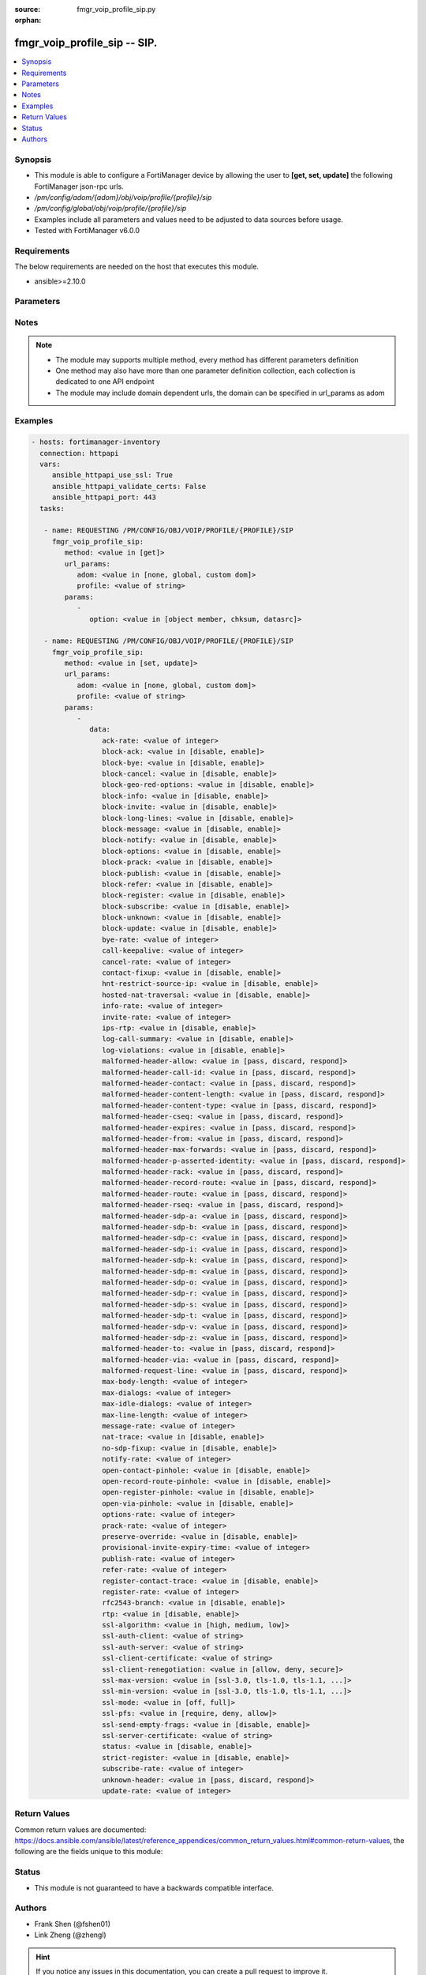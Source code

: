 :source: fmgr_voip_profile_sip.py

:orphan:

.. _fmgr_voip_profile_sip:

fmgr_voip_profile_sip -- SIP.
+++++++++++++++++++++++++++++

.. versionadded:: 2.10

.. contents::
   :local:
   :depth: 1


Synopsis
--------

- This module is able to configure a FortiManager device by allowing the user to **[get, set, update]** the following FortiManager json-rpc urls.
- `/pm/config/adom/{adom}/obj/voip/profile/{profile}/sip`
- `/pm/config/global/obj/voip/profile/{profile}/sip`
- Examples include all parameters and values need to be adjusted to data sources before usage.
- Tested with FortiManager v6.0.0


Requirements
------------
The below requirements are needed on the host that executes this module.

- ansible>=2.10.0



Parameters
----------

.. raw:: html

 <ul>
 <li><span class="li-head">url_params</span> - parameters in url path <span class="li-normal">type: dict</span> <span class="li-required">required: true</span></li>
 <ul class="ul-self">
 <li><span class="li-head">adom</span> - the domain prefix <span class="li-normal">type: str</span> <span class="li-normal"> choices: none, global, custom dom</span></li>
 <li><span class="li-head">profile</span> - the object name <span class="li-normal">type: str</span> </li>
 </ul>
 <li><span class="li-head">parameters for method: [get]</span> - SIP.</li>
 <ul class="ul-self">
 <li><span class="li-head">option</span> - Set fetch option for the request. <span class="li-normal">type: str</span>  <span class="li-normal">choices: [object member, chksum, datasrc]</span> </li>
 </ul>
 <li><span class="li-head">parameters for method: [set, update]</span> - SIP.</li>
 <ul class="ul-self">
 <li><span class="li-head">data</span> - No description for the parameter <span class="li-normal">type: dict</span> <ul class="ul-self">
 <li><span class="li-head">ack-rate</span> - ACK request rate limit (per second, per policy). <span class="li-normal">type: int</span> </li>
 <li><span class="li-head">block-ack</span> - Enable/disable block ACK requests. <span class="li-normal">type: str</span>  <span class="li-normal">choices: [disable, enable]</span> </li>
 <li><span class="li-head">block-bye</span> - Enable/disable block BYE requests. <span class="li-normal">type: str</span>  <span class="li-normal">choices: [disable, enable]</span> </li>
 <li><span class="li-head">block-cancel</span> - Enable/disable block CANCEL requests. <span class="li-normal">type: str</span>  <span class="li-normal">choices: [disable, enable]</span> </li>
 <li><span class="li-head">block-geo-red-options</span> - Enable/disable block OPTIONS requests, but OPTIONS requests still notify for redundancy. <span class="li-normal">type: str</span>  <span class="li-normal">choices: [disable, enable]</span> </li>
 <li><span class="li-head">block-info</span> - Enable/disable block INFO requests. <span class="li-normal">type: str</span>  <span class="li-normal">choices: [disable, enable]</span> </li>
 <li><span class="li-head">block-invite</span> - Enable/disable block INVITE requests. <span class="li-normal">type: str</span>  <span class="li-normal">choices: [disable, enable]</span> </li>
 <li><span class="li-head">block-long-lines</span> - Enable/disable block requests with headers exceeding max-line-length. <span class="li-normal">type: str</span>  <span class="li-normal">choices: [disable, enable]</span> </li>
 <li><span class="li-head">block-message</span> - Enable/disable block MESSAGE requests. <span class="li-normal">type: str</span>  <span class="li-normal">choices: [disable, enable]</span> </li>
 <li><span class="li-head">block-notify</span> - Enable/disable block NOTIFY requests. <span class="li-normal">type: str</span>  <span class="li-normal">choices: [disable, enable]</span> </li>
 <li><span class="li-head">block-options</span> - Enable/disable block OPTIONS requests and no OPTIONS as notifying message for redundancy either. <span class="li-normal">type: str</span>  <span class="li-normal">choices: [disable, enable]</span> </li>
 <li><span class="li-head">block-prack</span> - Enable/disable block prack requests. <span class="li-normal">type: str</span>  <span class="li-normal">choices: [disable, enable]</span> </li>
 <li><span class="li-head">block-publish</span> - Enable/disable block PUBLISH requests. <span class="li-normal">type: str</span>  <span class="li-normal">choices: [disable, enable]</span> </li>
 <li><span class="li-head">block-refer</span> - Enable/disable block REFER requests. <span class="li-normal">type: str</span>  <span class="li-normal">choices: [disable, enable]</span> </li>
 <li><span class="li-head">block-register</span> - Enable/disable block REGISTER requests. <span class="li-normal">type: str</span>  <span class="li-normal">choices: [disable, enable]</span> </li>
 <li><span class="li-head">block-subscribe</span> - Enable/disable block SUBSCRIBE requests. <span class="li-normal">type: str</span>  <span class="li-normal">choices: [disable, enable]</span> </li>
 <li><span class="li-head">block-unknown</span> - Block unrecognized SIP requests (enabled by default). <span class="li-normal">type: str</span>  <span class="li-normal">choices: [disable, enable]</span> </li>
 <li><span class="li-head">block-update</span> - Enable/disable block UPDATE requests. <span class="li-normal">type: str</span>  <span class="li-normal">choices: [disable, enable]</span> </li>
 <li><span class="li-head">bye-rate</span> - BYE request rate limit (per second, per policy). <span class="li-normal">type: int</span> </li>
 <li><span class="li-head">call-keepalive</span> - Continue tracking calls with no RTP for this many minutes. <span class="li-normal">type: int</span> </li>
 <li><span class="li-head">cancel-rate</span> - CANCEL request rate limit (per second, per policy). <span class="li-normal">type: int</span> </li>
 <li><span class="li-head">contact-fixup</span> - Fixup contact anyway even if contacts IP:port doesnt match sessions IP:port. <span class="li-normal">type: str</span>  <span class="li-normal">choices: [disable, enable]</span> </li>
 <li><span class="li-head">hnt-restrict-source-ip</span> - Enable/disable restrict RTP source IP to be the same as SIP source IP when HNT is enabled. <span class="li-normal">type: str</span>  <span class="li-normal">choices: [disable, enable]</span> </li>
 <li><span class="li-head">hosted-nat-traversal</span> - Hosted NAT Traversal (HNT). <span class="li-normal">type: str</span>  <span class="li-normal">choices: [disable, enable]</span> </li>
 <li><span class="li-head">info-rate</span> - INFO request rate limit (per second, per policy). <span class="li-normal">type: int</span> </li>
 <li><span class="li-head">invite-rate</span> - INVITE request rate limit (per second, per policy). <span class="li-normal">type: int</span> </li>
 <li><span class="li-head">ips-rtp</span> - Enable/disable allow IPS on RTP. <span class="li-normal">type: str</span>  <span class="li-normal">choices: [disable, enable]</span> </li>
 <li><span class="li-head">log-call-summary</span> - Enable/disable logging of SIP call summary. <span class="li-normal">type: str</span>  <span class="li-normal">choices: [disable, enable]</span> </li>
 <li><span class="li-head">log-violations</span> - Enable/disable logging of SIP violations. <span class="li-normal">type: str</span>  <span class="li-normal">choices: [disable, enable]</span> </li>
 <li><span class="li-head">malformed-header-allow</span> - Action for malformed Allow header. <span class="li-normal">type: str</span>  <span class="li-normal">choices: [pass, discard, respond]</span> </li>
 <li><span class="li-head">malformed-header-call-id</span> - Action for malformed Call-ID header. <span class="li-normal">type: str</span>  <span class="li-normal">choices: [pass, discard, respond]</span> </li>
 <li><span class="li-head">malformed-header-contact</span> - Action for malformed Contact header. <span class="li-normal">type: str</span>  <span class="li-normal">choices: [pass, discard, respond]</span> </li>
 <li><span class="li-head">malformed-header-content-length</span> - Action for malformed Content-Length header. <span class="li-normal">type: str</span>  <span class="li-normal">choices: [pass, discard, respond]</span> </li>
 <li><span class="li-head">malformed-header-content-type</span> - Action for malformed Content-Type header. <span class="li-normal">type: str</span>  <span class="li-normal">choices: [pass, discard, respond]</span> </li>
 <li><span class="li-head">malformed-header-cseq</span> - Action for malformed CSeq header. <span class="li-normal">type: str</span>  <span class="li-normal">choices: [pass, discard, respond]</span> </li>
 <li><span class="li-head">malformed-header-expires</span> - Action for malformed Expires header. <span class="li-normal">type: str</span>  <span class="li-normal">choices: [pass, discard, respond]</span> </li>
 <li><span class="li-head">malformed-header-from</span> - Action for malformed From header. <span class="li-normal">type: str</span>  <span class="li-normal">choices: [pass, discard, respond]</span> </li>
 <li><span class="li-head">malformed-header-max-forwards</span> - Action for malformed Max-Forwards header. <span class="li-normal">type: str</span>  <span class="li-normal">choices: [pass, discard, respond]</span> </li>
 <li><span class="li-head">malformed-header-p-asserted-identity</span> - Action for malformed P-Asserted-Identity header. <span class="li-normal">type: str</span>  <span class="li-normal">choices: [pass, discard, respond]</span> </li>
 <li><span class="li-head">malformed-header-rack</span> - Action for malformed RAck header. <span class="li-normal">type: str</span>  <span class="li-normal">choices: [pass, discard, respond]</span> </li>
 <li><span class="li-head">malformed-header-record-route</span> - Action for malformed Record-Route header. <span class="li-normal">type: str</span>  <span class="li-normal">choices: [pass, discard, respond]</span> </li>
 <li><span class="li-head">malformed-header-route</span> - Action for malformed Route header. <span class="li-normal">type: str</span>  <span class="li-normal">choices: [pass, discard, respond]</span> </li>
 <li><span class="li-head">malformed-header-rseq</span> - Action for malformed RSeq header. <span class="li-normal">type: str</span>  <span class="li-normal">choices: [pass, discard, respond]</span> </li>
 <li><span class="li-head">malformed-header-sdp-a</span> - Action for malformed SDP a line. <span class="li-normal">type: str</span>  <span class="li-normal">choices: [pass, discard, respond]</span> </li>
 <li><span class="li-head">malformed-header-sdp-b</span> - Action for malformed SDP b line. <span class="li-normal">type: str</span>  <span class="li-normal">choices: [pass, discard, respond]</span> </li>
 <li><span class="li-head">malformed-header-sdp-c</span> - Action for malformed SDP c line. <span class="li-normal">type: str</span>  <span class="li-normal">choices: [pass, discard, respond]</span> </li>
 <li><span class="li-head">malformed-header-sdp-i</span> - Action for malformed SDP i line. <span class="li-normal">type: str</span>  <span class="li-normal">choices: [pass, discard, respond]</span> </li>
 <li><span class="li-head">malformed-header-sdp-k</span> - Action for malformed SDP k line. <span class="li-normal">type: str</span>  <span class="li-normal">choices: [pass, discard, respond]</span> </li>
 <li><span class="li-head">malformed-header-sdp-m</span> - Action for malformed SDP m line. <span class="li-normal">type: str</span>  <span class="li-normal">choices: [pass, discard, respond]</span> </li>
 <li><span class="li-head">malformed-header-sdp-o</span> - Action for malformed SDP o line. <span class="li-normal">type: str</span>  <span class="li-normal">choices: [pass, discard, respond]</span> </li>
 <li><span class="li-head">malformed-header-sdp-r</span> - Action for malformed SDP r line. <span class="li-normal">type: str</span>  <span class="li-normal">choices: [pass, discard, respond]</span> </li>
 <li><span class="li-head">malformed-header-sdp-s</span> - Action for malformed SDP s line. <span class="li-normal">type: str</span>  <span class="li-normal">choices: [pass, discard, respond]</span> </li>
 <li><span class="li-head">malformed-header-sdp-t</span> - Action for malformed SDP t line. <span class="li-normal">type: str</span>  <span class="li-normal">choices: [pass, discard, respond]</span> </li>
 <li><span class="li-head">malformed-header-sdp-v</span> - Action for malformed SDP v line. <span class="li-normal">type: str</span>  <span class="li-normal">choices: [pass, discard, respond]</span> </li>
 <li><span class="li-head">malformed-header-sdp-z</span> - Action for malformed SDP z line. <span class="li-normal">type: str</span>  <span class="li-normal">choices: [pass, discard, respond]</span> </li>
 <li><span class="li-head">malformed-header-to</span> - Action for malformed To header. <span class="li-normal">type: str</span>  <span class="li-normal">choices: [pass, discard, respond]</span> </li>
 <li><span class="li-head">malformed-header-via</span> - Action for malformed VIA header. <span class="li-normal">type: str</span>  <span class="li-normal">choices: [pass, discard, respond]</span> </li>
 <li><span class="li-head">malformed-request-line</span> - Action for malformed request line. <span class="li-normal">type: str</span>  <span class="li-normal">choices: [pass, discard, respond]</span> </li>
 <li><span class="li-head">max-body-length</span> - Maximum SIP message body length (0 meaning no limit). <span class="li-normal">type: int</span> </li>
 <li><span class="li-head">max-dialogs</span> - Maximum number of concurrent calls/dialogs (per policy). <span class="li-normal">type: int</span> </li>
 <li><span class="li-head">max-idle-dialogs</span> - Maximum number established but idle dialogs to retain (per policy). <span class="li-normal">type: int</span> </li>
 <li><span class="li-head">max-line-length</span> - Maximum SIP header line length (78-4096). <span class="li-normal">type: int</span> </li>
 <li><span class="li-head">message-rate</span> - MESSAGE request rate limit (per second, per policy). <span class="li-normal">type: int</span> </li>
 <li><span class="li-head">nat-trace</span> - Enable/disable preservation of original IP in SDP i line. <span class="li-normal">type: str</span>  <span class="li-normal">choices: [disable, enable]</span> </li>
 <li><span class="li-head">no-sdp-fixup</span> - Enable/disable no SDP fix-up. <span class="li-normal">type: str</span>  <span class="li-normal">choices: [disable, enable]</span> </li>
 <li><span class="li-head">notify-rate</span> - NOTIFY request rate limit (per second, per policy). <span class="li-normal">type: int</span> </li>
 <li><span class="li-head">open-contact-pinhole</span> - Enable/disable open pinhole for non-REGISTER Contact port. <span class="li-normal">type: str</span>  <span class="li-normal">choices: [disable, enable]</span> </li>
 <li><span class="li-head">open-record-route-pinhole</span> - Enable/disable open pinhole for Record-Route port. <span class="li-normal">type: str</span>  <span class="li-normal">choices: [disable, enable]</span> </li>
 <li><span class="li-head">open-register-pinhole</span> - Enable/disable open pinhole for REGISTER Contact port. <span class="li-normal">type: str</span>  <span class="li-normal">choices: [disable, enable]</span> </li>
 <li><span class="li-head">open-via-pinhole</span> - Enable/disable open pinhole for Via port. <span class="li-normal">type: str</span>  <span class="li-normal">choices: [disable, enable]</span> </li>
 <li><span class="li-head">options-rate</span> - OPTIONS request rate limit (per second, per policy). <span class="li-normal">type: int</span> </li>
 <li><span class="li-head">prack-rate</span> - PRACK request rate limit (per second, per policy). <span class="li-normal">type: int</span> </li>
 <li><span class="li-head">preserve-override</span> - Override i line to preserve original IPS (default: append). <span class="li-normal">type: str</span>  <span class="li-normal">choices: [disable, enable]</span> </li>
 <li><span class="li-head">provisional-invite-expiry-time</span> - Expiry time for provisional INVITE (10 - 3600 sec). <span class="li-normal">type: int</span> </li>
 <li><span class="li-head">publish-rate</span> - PUBLISH request rate limit (per second, per policy). <span class="li-normal">type: int</span> </li>
 <li><span class="li-head">refer-rate</span> - REFER request rate limit (per second, per policy). <span class="li-normal">type: int</span> </li>
 <li><span class="li-head">register-contact-trace</span> - Enable/disable trace original IP/port within the contact header of REGISTER requests. <span class="li-normal">type: str</span>  <span class="li-normal">choices: [disable, enable]</span> </li>
 <li><span class="li-head">register-rate</span> - REGISTER request rate limit (per second, per policy). <span class="li-normal">type: int</span> </li>
 <li><span class="li-head">rfc2543-branch</span> - Enable/disable support via branch compliant with RFC 2543. <span class="li-normal">type: str</span>  <span class="li-normal">choices: [disable, enable]</span> </li>
 <li><span class="li-head">rtp</span> - Enable/disable create pinholes for RTP traffic to traverse firewall. <span class="li-normal">type: str</span>  <span class="li-normal">choices: [disable, enable]</span> </li>
 <li><span class="li-head">ssl-algorithm</span> - Relative strength of encryption algorithms accepted in negotiation. <span class="li-normal">type: str</span>  <span class="li-normal">choices: [high, medium, low]</span> </li>
 <li><span class="li-head">ssl-auth-client</span> - Require a client certificate and authenticate it with the peer/peergrp. <span class="li-normal">type: str</span> </li>
 <li><span class="li-head">ssl-auth-server</span> - Authenticate the servers certificate with the peer/peergrp. <span class="li-normal">type: str</span> </li>
 <li><span class="li-head">ssl-client-certificate</span> - Name of Certificate to offer to server if requested. <span class="li-normal">type: str</span> </li>
 <li><span class="li-head">ssl-client-renegotiation</span> - Allow/block client renegotiation by server. <span class="li-normal">type: str</span>  <span class="li-normal">choices: [allow, deny, secure]</span> </li>
 <li><span class="li-head">ssl-max-version</span> - Highest SSL/TLS version to negotiate. <span class="li-normal">type: str</span>  <span class="li-normal">choices: [ssl-3.0, tls-1.0, tls-1.1, tls-1.2]</span> </li>
 <li><span class="li-head">ssl-min-version</span> - Lowest SSL/TLS version to negotiate. <span class="li-normal">type: str</span>  <span class="li-normal">choices: [ssl-3.0, tls-1.0, tls-1.1, tls-1.2]</span> </li>
 <li><span class="li-head">ssl-mode</span> - SSL/TLS mode for encryption & decryption of traffic. <span class="li-normal">type: str</span>  <span class="li-normal">choices: [off, full]</span> </li>
 <li><span class="li-head">ssl-pfs</span> - SSL Perfect Forward Secrecy. <span class="li-normal">type: str</span>  <span class="li-normal">choices: [require, deny, allow]</span> </li>
 <li><span class="li-head">ssl-send-empty-frags</span> - Send empty fragments to avoid attack on CBC IV (SSL 3. <span class="li-normal">type: str</span>  <span class="li-normal">choices: [disable, enable]</span> </li>
 <li><span class="li-head">ssl-server-certificate</span> - Name of Certificate return to the client in every SSL connection. <span class="li-normal">type: str</span> </li>
 <li><span class="li-head">status</span> - Enable/disable SIP. <span class="li-normal">type: str</span>  <span class="li-normal">choices: [disable, enable]</span> </li>
 <li><span class="li-head">strict-register</span> - Enable/disable only allow the registrar to connect. <span class="li-normal">type: str</span>  <span class="li-normal">choices: [disable, enable]</span> </li>
 <li><span class="li-head">subscribe-rate</span> - SUBSCRIBE request rate limit (per second, per policy). <span class="li-normal">type: int</span> </li>
 <li><span class="li-head">unknown-header</span> - Action for unknown SIP header. <span class="li-normal">type: str</span>  <span class="li-normal">choices: [pass, discard, respond]</span> </li>
 <li><span class="li-head">update-rate</span> - UPDATE request rate limit (per second, per policy). <span class="li-normal">type: int</span> </li>
 </ul>
 </ul>
 </ul>






Notes
-----
.. note::

   - The module may supports multiple method, every method has different parameters definition

   - One method may also have more than one parameter definition collection, each collection is dedicated to one API endpoint

   - The module may include domain dependent urls, the domain can be specified in url_params as adom

Examples
--------

.. code-block:: yaml+jinja

 - hosts: fortimanager-inventory
   connection: httpapi
   vars:
      ansible_httpapi_use_ssl: True
      ansible_httpapi_validate_certs: False
      ansible_httpapi_port: 443
   tasks:

    - name: REQUESTING /PM/CONFIG/OBJ/VOIP/PROFILE/{PROFILE}/SIP
      fmgr_voip_profile_sip:
         method: <value in [get]>
         url_params:
            adom: <value in [none, global, custom dom]>
            profile: <value of string>
         params:
            -
               option: <value in [object member, chksum, datasrc]>

    - name: REQUESTING /PM/CONFIG/OBJ/VOIP/PROFILE/{PROFILE}/SIP
      fmgr_voip_profile_sip:
         method: <value in [set, update]>
         url_params:
            adom: <value in [none, global, custom dom]>
            profile: <value of string>
         params:
            -
               data:
                  ack-rate: <value of integer>
                  block-ack: <value in [disable, enable]>
                  block-bye: <value in [disable, enable]>
                  block-cancel: <value in [disable, enable]>
                  block-geo-red-options: <value in [disable, enable]>
                  block-info: <value in [disable, enable]>
                  block-invite: <value in [disable, enable]>
                  block-long-lines: <value in [disable, enable]>
                  block-message: <value in [disable, enable]>
                  block-notify: <value in [disable, enable]>
                  block-options: <value in [disable, enable]>
                  block-prack: <value in [disable, enable]>
                  block-publish: <value in [disable, enable]>
                  block-refer: <value in [disable, enable]>
                  block-register: <value in [disable, enable]>
                  block-subscribe: <value in [disable, enable]>
                  block-unknown: <value in [disable, enable]>
                  block-update: <value in [disable, enable]>
                  bye-rate: <value of integer>
                  call-keepalive: <value of integer>
                  cancel-rate: <value of integer>
                  contact-fixup: <value in [disable, enable]>
                  hnt-restrict-source-ip: <value in [disable, enable]>
                  hosted-nat-traversal: <value in [disable, enable]>
                  info-rate: <value of integer>
                  invite-rate: <value of integer>
                  ips-rtp: <value in [disable, enable]>
                  log-call-summary: <value in [disable, enable]>
                  log-violations: <value in [disable, enable]>
                  malformed-header-allow: <value in [pass, discard, respond]>
                  malformed-header-call-id: <value in [pass, discard, respond]>
                  malformed-header-contact: <value in [pass, discard, respond]>
                  malformed-header-content-length: <value in [pass, discard, respond]>
                  malformed-header-content-type: <value in [pass, discard, respond]>
                  malformed-header-cseq: <value in [pass, discard, respond]>
                  malformed-header-expires: <value in [pass, discard, respond]>
                  malformed-header-from: <value in [pass, discard, respond]>
                  malformed-header-max-forwards: <value in [pass, discard, respond]>
                  malformed-header-p-asserted-identity: <value in [pass, discard, respond]>
                  malformed-header-rack: <value in [pass, discard, respond]>
                  malformed-header-record-route: <value in [pass, discard, respond]>
                  malformed-header-route: <value in [pass, discard, respond]>
                  malformed-header-rseq: <value in [pass, discard, respond]>
                  malformed-header-sdp-a: <value in [pass, discard, respond]>
                  malformed-header-sdp-b: <value in [pass, discard, respond]>
                  malformed-header-sdp-c: <value in [pass, discard, respond]>
                  malformed-header-sdp-i: <value in [pass, discard, respond]>
                  malformed-header-sdp-k: <value in [pass, discard, respond]>
                  malformed-header-sdp-m: <value in [pass, discard, respond]>
                  malformed-header-sdp-o: <value in [pass, discard, respond]>
                  malformed-header-sdp-r: <value in [pass, discard, respond]>
                  malformed-header-sdp-s: <value in [pass, discard, respond]>
                  malformed-header-sdp-t: <value in [pass, discard, respond]>
                  malformed-header-sdp-v: <value in [pass, discard, respond]>
                  malformed-header-sdp-z: <value in [pass, discard, respond]>
                  malformed-header-to: <value in [pass, discard, respond]>
                  malformed-header-via: <value in [pass, discard, respond]>
                  malformed-request-line: <value in [pass, discard, respond]>
                  max-body-length: <value of integer>
                  max-dialogs: <value of integer>
                  max-idle-dialogs: <value of integer>
                  max-line-length: <value of integer>
                  message-rate: <value of integer>
                  nat-trace: <value in [disable, enable]>
                  no-sdp-fixup: <value in [disable, enable]>
                  notify-rate: <value of integer>
                  open-contact-pinhole: <value in [disable, enable]>
                  open-record-route-pinhole: <value in [disable, enable]>
                  open-register-pinhole: <value in [disable, enable]>
                  open-via-pinhole: <value in [disable, enable]>
                  options-rate: <value of integer>
                  prack-rate: <value of integer>
                  preserve-override: <value in [disable, enable]>
                  provisional-invite-expiry-time: <value of integer>
                  publish-rate: <value of integer>
                  refer-rate: <value of integer>
                  register-contact-trace: <value in [disable, enable]>
                  register-rate: <value of integer>
                  rfc2543-branch: <value in [disable, enable]>
                  rtp: <value in [disable, enable]>
                  ssl-algorithm: <value in [high, medium, low]>
                  ssl-auth-client: <value of string>
                  ssl-auth-server: <value of string>
                  ssl-client-certificate: <value of string>
                  ssl-client-renegotiation: <value in [allow, deny, secure]>
                  ssl-max-version: <value in [ssl-3.0, tls-1.0, tls-1.1, ...]>
                  ssl-min-version: <value in [ssl-3.0, tls-1.0, tls-1.1, ...]>
                  ssl-mode: <value in [off, full]>
                  ssl-pfs: <value in [require, deny, allow]>
                  ssl-send-empty-frags: <value in [disable, enable]>
                  ssl-server-certificate: <value of string>
                  status: <value in [disable, enable]>
                  strict-register: <value in [disable, enable]>
                  subscribe-rate: <value of integer>
                  unknown-header: <value in [pass, discard, respond]>
                  update-rate: <value of integer>



Return Values
-------------


Common return values are documented: https://docs.ansible.com/ansible/latest/reference_appendices/common_return_values.html#common-return-values, the following are the fields unique to this module:


.. raw:: html

 <ul>
 <li><span class="li-return"> return values for method: [get]</span> </li>
 <ul class="ul-self">
 <li><span class="li-return">data</span>
 - No description for the parameter <span class="li-normal">type: dict</span> <ul class="ul-self">
 <li> <span class="li-return"> ack-rate </span> - ACK request rate limit (per second, per policy). <span class="li-normal">type: int</span>  </li>
 <li> <span class="li-return"> block-ack </span> - Enable/disable block ACK requests. <span class="li-normal">type: str</span>  </li>
 <li> <span class="li-return"> block-bye </span> - Enable/disable block BYE requests. <span class="li-normal">type: str</span>  </li>
 <li> <span class="li-return"> block-cancel </span> - Enable/disable block CANCEL requests. <span class="li-normal">type: str</span>  </li>
 <li> <span class="li-return"> block-geo-red-options </span> - Enable/disable block OPTIONS requests, but OPTIONS requests still notify for redundancy. <span class="li-normal">type: str</span>  </li>
 <li> <span class="li-return"> block-info </span> - Enable/disable block INFO requests. <span class="li-normal">type: str</span>  </li>
 <li> <span class="li-return"> block-invite </span> - Enable/disable block INVITE requests. <span class="li-normal">type: str</span>  </li>
 <li> <span class="li-return"> block-long-lines </span> - Enable/disable block requests with headers exceeding max-line-length. <span class="li-normal">type: str</span>  </li>
 <li> <span class="li-return"> block-message </span> - Enable/disable block MESSAGE requests. <span class="li-normal">type: str</span>  </li>
 <li> <span class="li-return"> block-notify </span> - Enable/disable block NOTIFY requests. <span class="li-normal">type: str</span>  </li>
 <li> <span class="li-return"> block-options </span> - Enable/disable block OPTIONS requests and no OPTIONS as notifying message for redundancy either. <span class="li-normal">type: str</span>  </li>
 <li> <span class="li-return"> block-prack </span> - Enable/disable block prack requests. <span class="li-normal">type: str</span>  </li>
 <li> <span class="li-return"> block-publish </span> - Enable/disable block PUBLISH requests. <span class="li-normal">type: str</span>  </li>
 <li> <span class="li-return"> block-refer </span> - Enable/disable block REFER requests. <span class="li-normal">type: str</span>  </li>
 <li> <span class="li-return"> block-register </span> - Enable/disable block REGISTER requests. <span class="li-normal">type: str</span>  </li>
 <li> <span class="li-return"> block-subscribe </span> - Enable/disable block SUBSCRIBE requests. <span class="li-normal">type: str</span>  </li>
 <li> <span class="li-return"> block-unknown </span> - Block unrecognized SIP requests (enabled by default). <span class="li-normal">type: str</span>  </li>
 <li> <span class="li-return"> block-update </span> - Enable/disable block UPDATE requests. <span class="li-normal">type: str</span>  </li>
 <li> <span class="li-return"> bye-rate </span> - BYE request rate limit (per second, per policy). <span class="li-normal">type: int</span>  </li>
 <li> <span class="li-return"> call-keepalive </span> - Continue tracking calls with no RTP for this many minutes. <span class="li-normal">type: int</span>  </li>
 <li> <span class="li-return"> cancel-rate </span> - CANCEL request rate limit (per second, per policy). <span class="li-normal">type: int</span>  </li>
 <li> <span class="li-return"> contact-fixup </span> - Fixup contact anyway even if contacts IP:port doesnt match sessions IP:port. <span class="li-normal">type: str</span>  </li>
 <li> <span class="li-return"> hnt-restrict-source-ip </span> - Enable/disable restrict RTP source IP to be the same as SIP source IP when HNT is enabled. <span class="li-normal">type: str</span>  </li>
 <li> <span class="li-return"> hosted-nat-traversal </span> - Hosted NAT Traversal (HNT). <span class="li-normal">type: str</span>  </li>
 <li> <span class="li-return"> info-rate </span> - INFO request rate limit (per second, per policy). <span class="li-normal">type: int</span>  </li>
 <li> <span class="li-return"> invite-rate </span> - INVITE request rate limit (per second, per policy). <span class="li-normal">type: int</span>  </li>
 <li> <span class="li-return"> ips-rtp </span> - Enable/disable allow IPS on RTP. <span class="li-normal">type: str</span>  </li>
 <li> <span class="li-return"> log-call-summary </span> - Enable/disable logging of SIP call summary. <span class="li-normal">type: str</span>  </li>
 <li> <span class="li-return"> log-violations </span> - Enable/disable logging of SIP violations. <span class="li-normal">type: str</span>  </li>
 <li> <span class="li-return"> malformed-header-allow </span> - Action for malformed Allow header. <span class="li-normal">type: str</span>  </li>
 <li> <span class="li-return"> malformed-header-call-id </span> - Action for malformed Call-ID header. <span class="li-normal">type: str</span>  </li>
 <li> <span class="li-return"> malformed-header-contact </span> - Action for malformed Contact header. <span class="li-normal">type: str</span>  </li>
 <li> <span class="li-return"> malformed-header-content-length </span> - Action for malformed Content-Length header. <span class="li-normal">type: str</span>  </li>
 <li> <span class="li-return"> malformed-header-content-type </span> - Action for malformed Content-Type header. <span class="li-normal">type: str</span>  </li>
 <li> <span class="li-return"> malformed-header-cseq </span> - Action for malformed CSeq header. <span class="li-normal">type: str</span>  </li>
 <li> <span class="li-return"> malformed-header-expires </span> - Action for malformed Expires header. <span class="li-normal">type: str</span>  </li>
 <li> <span class="li-return"> malformed-header-from </span> - Action for malformed From header. <span class="li-normal">type: str</span>  </li>
 <li> <span class="li-return"> malformed-header-max-forwards </span> - Action for malformed Max-Forwards header. <span class="li-normal">type: str</span>  </li>
 <li> <span class="li-return"> malformed-header-p-asserted-identity </span> - Action for malformed P-Asserted-Identity header. <span class="li-normal">type: str</span>  </li>
 <li> <span class="li-return"> malformed-header-rack </span> - Action for malformed RAck header. <span class="li-normal">type: str</span>  </li>
 <li> <span class="li-return"> malformed-header-record-route </span> - Action for malformed Record-Route header. <span class="li-normal">type: str</span>  </li>
 <li> <span class="li-return"> malformed-header-route </span> - Action for malformed Route header. <span class="li-normal">type: str</span>  </li>
 <li> <span class="li-return"> malformed-header-rseq </span> - Action for malformed RSeq header. <span class="li-normal">type: str</span>  </li>
 <li> <span class="li-return"> malformed-header-sdp-a </span> - Action for malformed SDP a line. <span class="li-normal">type: str</span>  </li>
 <li> <span class="li-return"> malformed-header-sdp-b </span> - Action for malformed SDP b line. <span class="li-normal">type: str</span>  </li>
 <li> <span class="li-return"> malformed-header-sdp-c </span> - Action for malformed SDP c line. <span class="li-normal">type: str</span>  </li>
 <li> <span class="li-return"> malformed-header-sdp-i </span> - Action for malformed SDP i line. <span class="li-normal">type: str</span>  </li>
 <li> <span class="li-return"> malformed-header-sdp-k </span> - Action for malformed SDP k line. <span class="li-normal">type: str</span>  </li>
 <li> <span class="li-return"> malformed-header-sdp-m </span> - Action for malformed SDP m line. <span class="li-normal">type: str</span>  </li>
 <li> <span class="li-return"> malformed-header-sdp-o </span> - Action for malformed SDP o line. <span class="li-normal">type: str</span>  </li>
 <li> <span class="li-return"> malformed-header-sdp-r </span> - Action for malformed SDP r line. <span class="li-normal">type: str</span>  </li>
 <li> <span class="li-return"> malformed-header-sdp-s </span> - Action for malformed SDP s line. <span class="li-normal">type: str</span>  </li>
 <li> <span class="li-return"> malformed-header-sdp-t </span> - Action for malformed SDP t line. <span class="li-normal">type: str</span>  </li>
 <li> <span class="li-return"> malformed-header-sdp-v </span> - Action for malformed SDP v line. <span class="li-normal">type: str</span>  </li>
 <li> <span class="li-return"> malformed-header-sdp-z </span> - Action for malformed SDP z line. <span class="li-normal">type: str</span>  </li>
 <li> <span class="li-return"> malformed-header-to </span> - Action for malformed To header. <span class="li-normal">type: str</span>  </li>
 <li> <span class="li-return"> malformed-header-via </span> - Action for malformed VIA header. <span class="li-normal">type: str</span>  </li>
 <li> <span class="li-return"> malformed-request-line </span> - Action for malformed request line. <span class="li-normal">type: str</span>  </li>
 <li> <span class="li-return"> max-body-length </span> - Maximum SIP message body length (0 meaning no limit). <span class="li-normal">type: int</span>  </li>
 <li> <span class="li-return"> max-dialogs </span> - Maximum number of concurrent calls/dialogs (per policy). <span class="li-normal">type: int</span>  </li>
 <li> <span class="li-return"> max-idle-dialogs </span> - Maximum number established but idle dialogs to retain (per policy). <span class="li-normal">type: int</span>  </li>
 <li> <span class="li-return"> max-line-length </span> - Maximum SIP header line length (78-4096). <span class="li-normal">type: int</span>  </li>
 <li> <span class="li-return"> message-rate </span> - MESSAGE request rate limit (per second, per policy). <span class="li-normal">type: int</span>  </li>
 <li> <span class="li-return"> nat-trace </span> - Enable/disable preservation of original IP in SDP i line. <span class="li-normal">type: str</span>  </li>
 <li> <span class="li-return"> no-sdp-fixup </span> - Enable/disable no SDP fix-up. <span class="li-normal">type: str</span>  </li>
 <li> <span class="li-return"> notify-rate </span> - NOTIFY request rate limit (per second, per policy). <span class="li-normal">type: int</span>  </li>
 <li> <span class="li-return"> open-contact-pinhole </span> - Enable/disable open pinhole for non-REGISTER Contact port. <span class="li-normal">type: str</span>  </li>
 <li> <span class="li-return"> open-record-route-pinhole </span> - Enable/disable open pinhole for Record-Route port. <span class="li-normal">type: str</span>  </li>
 <li> <span class="li-return"> open-register-pinhole </span> - Enable/disable open pinhole for REGISTER Contact port. <span class="li-normal">type: str</span>  </li>
 <li> <span class="li-return"> open-via-pinhole </span> - Enable/disable open pinhole for Via port. <span class="li-normal">type: str</span>  </li>
 <li> <span class="li-return"> options-rate </span> - OPTIONS request rate limit (per second, per policy). <span class="li-normal">type: int</span>  </li>
 <li> <span class="li-return"> prack-rate </span> - PRACK request rate limit (per second, per policy). <span class="li-normal">type: int</span>  </li>
 <li> <span class="li-return"> preserve-override </span> - Override i line to preserve original IPS (default: append). <span class="li-normal">type: str</span>  </li>
 <li> <span class="li-return"> provisional-invite-expiry-time </span> - Expiry time for provisional INVITE (10 - 3600 sec). <span class="li-normal">type: int</span>  </li>
 <li> <span class="li-return"> publish-rate </span> - PUBLISH request rate limit (per second, per policy). <span class="li-normal">type: int</span>  </li>
 <li> <span class="li-return"> refer-rate </span> - REFER request rate limit (per second, per policy). <span class="li-normal">type: int</span>  </li>
 <li> <span class="li-return"> register-contact-trace </span> - Enable/disable trace original IP/port within the contact header of REGISTER requests. <span class="li-normal">type: str</span>  </li>
 <li> <span class="li-return"> register-rate </span> - REGISTER request rate limit (per second, per policy). <span class="li-normal">type: int</span>  </li>
 <li> <span class="li-return"> rfc2543-branch </span> - Enable/disable support via branch compliant with RFC 2543. <span class="li-normal">type: str</span>  </li>
 <li> <span class="li-return"> rtp </span> - Enable/disable create pinholes for RTP traffic to traverse firewall. <span class="li-normal">type: str</span>  </li>
 <li> <span class="li-return"> ssl-algorithm </span> - Relative strength of encryption algorithms accepted in negotiation. <span class="li-normal">type: str</span>  </li>
 <li> <span class="li-return"> ssl-auth-client </span> - Require a client certificate and authenticate it with the peer/peergrp. <span class="li-normal">type: str</span>  </li>
 <li> <span class="li-return"> ssl-auth-server </span> - Authenticate the servers certificate with the peer/peergrp. <span class="li-normal">type: str</span>  </li>
 <li> <span class="li-return"> ssl-client-certificate </span> - Name of Certificate to offer to server if requested. <span class="li-normal">type: str</span>  </li>
 <li> <span class="li-return"> ssl-client-renegotiation </span> - Allow/block client renegotiation by server. <span class="li-normal">type: str</span>  </li>
 <li> <span class="li-return"> ssl-max-version </span> - Highest SSL/TLS version to negotiate. <span class="li-normal">type: str</span>  </li>
 <li> <span class="li-return"> ssl-min-version </span> - Lowest SSL/TLS version to negotiate. <span class="li-normal">type: str</span>  </li>
 <li> <span class="li-return"> ssl-mode </span> - SSL/TLS mode for encryption & decryption of traffic. <span class="li-normal">type: str</span>  </li>
 <li> <span class="li-return"> ssl-pfs </span> - SSL Perfect Forward Secrecy. <span class="li-normal">type: str</span>  </li>
 <li> <span class="li-return"> ssl-send-empty-frags </span> - Send empty fragments to avoid attack on CBC IV (SSL 3. <span class="li-normal">type: str</span>  </li>
 <li> <span class="li-return"> ssl-server-certificate </span> - Name of Certificate return to the client in every SSL connection. <span class="li-normal">type: str</span>  </li>
 <li> <span class="li-return"> status </span> - Enable/disable SIP. <span class="li-normal">type: str</span>  </li>
 <li> <span class="li-return"> strict-register </span> - Enable/disable only allow the registrar to connect. <span class="li-normal">type: str</span>  </li>
 <li> <span class="li-return"> subscribe-rate </span> - SUBSCRIBE request rate limit (per second, per policy). <span class="li-normal">type: int</span>  </li>
 <li> <span class="li-return"> unknown-header </span> - Action for unknown SIP header. <span class="li-normal">type: str</span>  </li>
 <li> <span class="li-return"> update-rate </span> - UPDATE request rate limit (per second, per policy). <span class="li-normal">type: int</span>  </li>
 </ul>
 <li><span class="li-return">status</span>
 - No description for the parameter <span class="li-normal">type: dict</span> <ul class="ul-self">
 <li> <span class="li-return"> code </span> - No description for the parameter <span class="li-normal">type: int</span>  </li>
 <li> <span class="li-return"> message </span> - No description for the parameter <span class="li-normal">type: str</span>  </li>
 </ul>
 <li><span class="li-return">url</span>
 - No description for the parameter <span class="li-normal">type: str</span>  <span class="li-normal">example: /pm/config/adom/{adom}/obj/voip/profile/{profile}/sip</span>  </li>
 </ul>
 <li><span class="li-return"> return values for method: [set, update]</span> </li>
 <ul class="ul-self">
 <li><span class="li-return">status</span>
 - No description for the parameter <span class="li-normal">type: dict</span> <ul class="ul-self">
 <li> <span class="li-return"> code </span> - No description for the parameter <span class="li-normal">type: int</span>  </li>
 <li> <span class="li-return"> message </span> - No description for the parameter <span class="li-normal">type: str</span>  </li>
 </ul>
 <li><span class="li-return">url</span>
 - No description for the parameter <span class="li-normal">type: str</span>  <span class="li-normal">example: /pm/config/adom/{adom}/obj/voip/profile/{profile}/sip</span>  </li>
 </ul>
 </ul>





Status
------

- This module is not guaranteed to have a backwards compatible interface.


Authors
-------

- Frank Shen (@fshen01)
- Link Zheng (@zhengl)


.. hint::

    If you notice any issues in this documentation, you can create a pull request to improve it.



